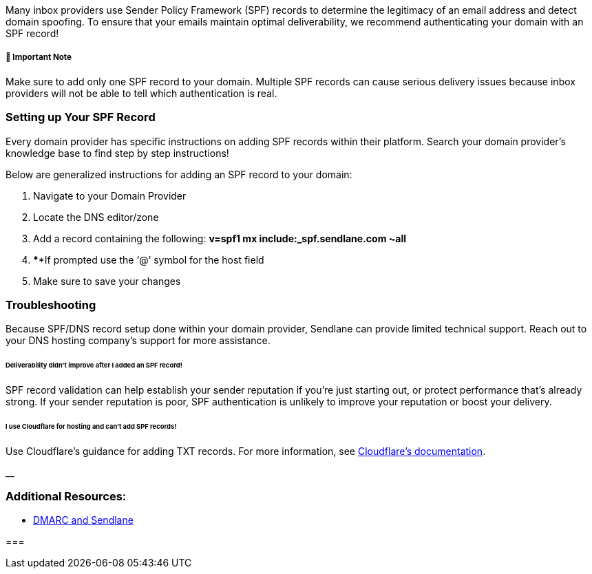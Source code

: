 Many inbox providers use Sender Policy Framework (SPF) records
to determine the legitimacy of an email address and detect domain
spoofing. To ensure that your emails maintain optimal deliverability, we
recommend authenticating your domain with an SPF record!

[[single-record]]
===== 🚨 Important Note

Make sure to add only one SPF record to your domain. Multiple SPF
records can cause serious delivery issues because inbox providers will
not be able to tell which authentication is real.

=== Setting up Your SPF Record

Every domain provider has specific instructions on adding SPF records
within their platform. Search your domain provider's knowledge base to
find step by step instructions!

Below are generalized instructions for adding an SPF record to your
domain:

. Navigate to your Domain Provider
. Locate the DNS editor/zone
. Add a record containing the following: *v=spf1 mx
include:_spf.sendlane.com ~all*
. ****If prompted use the ‘@’ symbol for the host field
. Make sure to save your changes

=== *Troubleshooting*

Because SPF/DNS record setup done within your domain provider, Sendlane
can provide limited technical support. Reach out to your DNS hosting
company's support for more assistance.

[[deliverability]]
====== Deliverability didn't improve after I added an SPF record!

SPF record validation can help establish your sender reputation if
you're just starting out, or protect performance that's already strong.
If your sender reputation is poor, SPF authentication is unlikely to
improve your reputation or boost your delivery.

[[cloudflare]]
====== I use Cloudflare for hosting and can't add SPF records!

Use Cloudflare's guidance for adding TXT records. For more information,
see
https://support.cloudflare.com/hc/en-us/articles/360019093151-Managing-DNS-records-in-Cloudflare#h_60566325041543261564371[Cloudflare's
documentation].

__

=== Additional Resources:

* https://help.sendlane.com/article/159-dmarc-and-sendlane[DMARC and
Sendlane]

=== 
